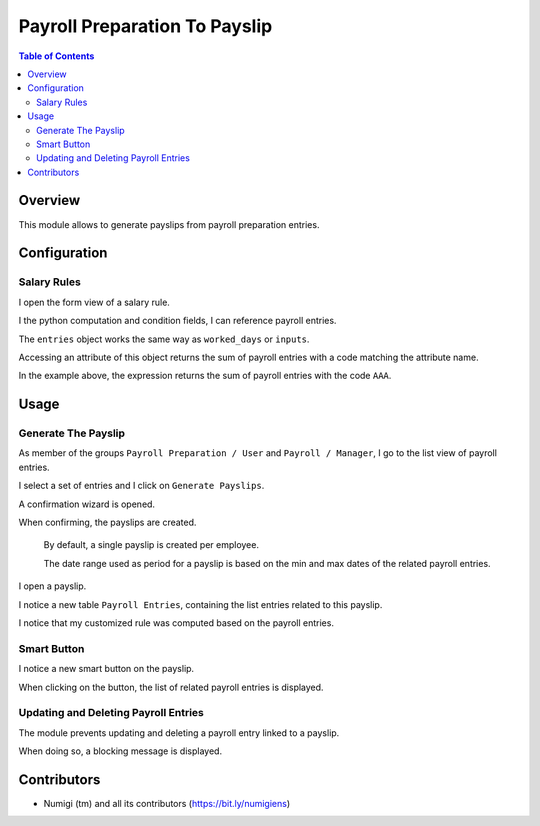 Payroll Preparation To Payslip
==============================

.. contents:: Table of Contents

Overview
--------
This module allows to generate payslips from payroll preparation entries.

Configuration
-------------

Salary Rules
~~~~~~~~~~~~
I open the form view of a salary rule.

I the python computation and condition fields, I can reference payroll entries.

.. image:: static/description/salary_rule_form.png

The ``entries`` object works the same way as ``worked_days`` or ``inputs``.

Accessing an attribute of this object returns the sum of payroll entries with a code matching
the attribute name.

In the example above, the expression returns the sum of payroll entries with the code ``AAA``.

Usage
-----

Generate The Payslip
~~~~~~~~~~~~~~~~~~~~
As member of the groups ``Payroll Preparation / User`` and ``Payroll / Manager``, I go to the
list view of payroll entries.

.. image:: static/description/payroll_entry_list.png

I select a set of entries and I click on ``Generate Payslips``.

.. image:: static/description/generate_payslips_action.png

A confirmation wizard is opened.

.. image:: static/description/wizard.png

When confirming, the payslips are created.

.. image:: static/description/payslip_list.png

..

    By default, a single payslip is created per employee.

    The date range used as period for a payslip is based on the
    min and max dates of the related payroll entries.

I open a payslip.

I notice a new table ``Payroll Entries``, containing the list entries related to this payslip.

.. image:: static/description/payslip_form.png

I notice that my customized rule was computed based on the payroll entries.

.. image:: static/description/payslip_lines.png

Smart Button
~~~~~~~~~~~~
I notice a new smart button on the payslip.

.. image:: static/description/payslip_smart_button.png

When clicking on the button, the list of related payroll entries is displayed.

.. image:: static/description/payroll_entry_list_from_smart_button.png

Updating and Deleting Payroll Entries
~~~~~~~~~~~~~~~~~~~~~~~~~~~~~~~~~~~~~
The module prevents updating and deleting a payroll entry linked to a payslip.

When doing so, a blocking message is displayed.

Contributors
------------
* Numigi (tm) and all its contributors (https://bit.ly/numigiens)
